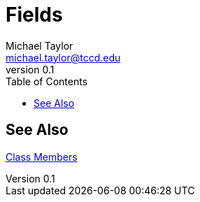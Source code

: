 = Fields
Michael Taylor <michael.taylor@tccd.edu>
v0.1
:toc:

== See Also

link:members.adoc[Class Members] +

